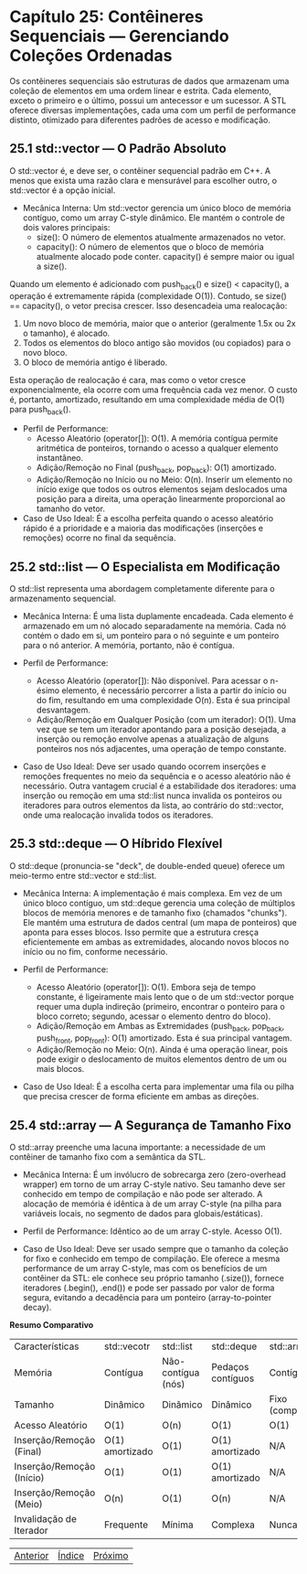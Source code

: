 * Capítulo 25: Contêineres Sequenciais — Gerenciando Coleções Ordenadas

Os contêineres sequenciais são estruturas de dados que armazenam uma coleção de elementos em uma ordem linear e estrita. Cada elemento, exceto o primeiro e o último, possui um antecessor e um sucessor. A STL oferece diversas implementações, cada uma com um perfil de performance distinto, otimizado para diferentes padrões de acesso e modificação.

** 25.1 std::vector — O Padrão Absoluto

O std::vector é, e deve ser, o contêiner sequencial padrão em C++. A menos que exista uma razão clara e mensurável para escolher outro, o std::vector é a opção inicial.

  - Mecânica Interna: Um std::vector gerencia um único bloco de memória contíguo, como um array C-style dinâmico. Ele mantém o controle de dois valores principais:
    - size(): O número de elementos atualmente armazenados no vetor.
    - capacity(): O número de elementos que o bloco de memória atualmente alocado pode conter. capacity() é sempre maior ou igual a size().

Quando um elemento é adicionado com push_back() e size() < capacity(), a operação é extremamente rápida (complexidade O(1)). Contudo, se size() == capacity(), o vetor precisa crescer. Isso desencadeia uma realocação:
  1. Um novo bloco de memória, maior que o anterior (geralmente 1.5x ou 2x o tamanho), é alocado.
  2. Todos os elementos do bloco antigo são movidos (ou copiados) para o novo bloco.
  3. O bloco de memória antigo é liberado.
Esta operação de realocação é cara, mas como o vetor cresce exponencialmente, ela ocorre com uma frequência cada vez menor. O custo é, portanto, amortizado, resultando em uma complexidade média de O(1) para push_back().

  - Perfil de Performance:
    - Acesso Aleatório (operator[]): O(1). A memória contígua permite aritmética de ponteiros, tornando o acesso a qualquer elemento instantâneo.
    - Adição/Remoção no Final (push_back, pop_back): O(1) amortizado.
    - Adição/Remoção no Início ou no Meio: O(n). Inserir um elemento no início exige que todos os outros elementos sejam deslocados uma posição para a direita, uma operação linearmente proporcional ao tamanho do vetor.

  - Caso de Uso Ideal: É a escolha perfeita quando o acesso aleatório rápido é a prioridade e a maioria das modificações (inserções e remoções) ocorre no final da sequência.

** 25.2 std::list — O Especialista em Modificação

O std::list representa uma abordagem completamente diferente para o armazenamento sequencial.

  - Mecânica Interna: É uma lista duplamente encadeada. Cada elemento é armazenado em um nó alocado separadamente na memória. Cada nó contém o dado em si, um ponteiro para o nó seguinte e um ponteiro para o nó anterior. A memória, portanto, não é contígua.

  - Perfil de Performance:
    - Acesso Aleatório (operator[]): Não disponível. Para acessar o n-ésimo elemento, é necessário percorrer a lista a partir do início ou do fim, resultando em uma complexidade O(n). Esta é sua principal desvantagem.
    - Adição/Remoção em Qualquer Posição (com um iterador): O(1). Uma vez que se tem um iterador apontando para a posição desejada, a inserção ou remoção envolve apenas a atualização de alguns ponteiros nos nós adjacentes, uma operação de tempo constante.

  - Caso de Uso Ideal: Deve ser usado quando ocorrem inserções e remoções frequentes no meio da sequência e o acesso aleatório não é necessário. Outra vantagem crucial é a estabilidade dos iteradores: uma inserção ou remoção em uma std::list nunca invalida os ponteiros ou iteradores para outros elementos da lista, ao contrário do std::vector, onde uma realocação invalida todos os iteradores.

** 25.3 std::deque — O Híbrido Flexível

O std::deque (pronuncia-se "deck", de double-ended queue) oferece um meio-termo entre std::vector e std::list.

  - Mecânica Interna: A implementação é mais complexa. Em vez de um único bloco contíguo, um std::deque gerencia uma coleção de múltiplos blocos de memória menores e de tamanho fixo (chamados "chunks"). Ele mantém uma estrutura de dados central (um mapa de ponteiros) que aponta para esses blocos. Isso permite que a estrutura cresça eficientemente em ambas as extremidades, alocando novos blocos no início ou no fim, conforme necessário.

  - Perfil de Performance:
    - Acesso Aleatório (operator[]): O(1). Embora seja de tempo constante, é ligeiramente mais lento que o de um std::vector porque requer uma dupla indireção (primeiro, encontrar o ponteiro para o bloco correto; segundo, acessar o elemento dentro do bloco).
    - Adição/Remoção em Ambas as Extremidades (push_back, pop_back, push_front, pop_front): O(1) amortizado. Esta é sua principal vantagem.
    - Adição/Remoção no Meio: O(n). Ainda é uma operação linear, pois pode exigir o deslocamento de muitos elementos dentro de um ou mais blocos.

  - Caso de Uso Ideal: É a escolha certa para implementar uma fila ou pilha que precisa crescer de forma eficiente em ambas as direções.

** 25.4 std::array — A Segurança de Tamanho Fixo

O std::array preenche uma lacuna importante: a necessidade de um contêiner de tamanho fixo com a semântica da STL.

  - Mecânica Interna: É um invólucro de sobrecarga zero (zero-overhead wrapper) em torno de um array C-style nativo. Seu tamanho deve ser conhecido em tempo de compilação e não pode ser alterado. A alocação de memória é idêntica à de um array C-style (na pilha para variáveis locais, no segmento de dados para globais/estáticas).

  - Perfil de Performance: Idêntico ao de um array C-style. Acesso O(1).

  - Caso de Uso Ideal: Deve ser usado sempre que o tamanho da coleção for fixo e conhecido em tempo de compilação. Ele oferece a mesma performance de um array C-style, mas com os benefícios de um contêiner da STL: ele conhece seu próprio tamanho (.size()), fornece iteradores (.begin(), .end()) e pode ser passado por valor de forma segura, evitando a decadência para um ponteiro (array-to-pointer decay).

*Resumo Comparativo*

| Características           | std::vecotr     | std::list          | std::deque        | std::array        |
| Memória                   | Contígua        | Não-contígua (nós) | Pedaços contíguos | Contígua          |
| Tamanho                   | Dinâmico        | Dinâmico           | Dinâmico          | Fixo (compilação) |
| Acesso Aleatório          | O(1)            | O(n)               | O(1)              | O(1)              |
| Inserção/Remoção (Final)  | O(1) amortizado | O(1)               | O(1) amortizado   | N/A               |
| Inserção/Remoção (Início) | O(1)            | O(1)               | O(1) amortizado   | N/A               |
| Inserção/Remoção (Meio)   | O(n)            | O(1)               | O(n)              | N/A               |
| Invalidação de Iterador   | Frequente       | Mínima             | Complexa          | Nunca             |


|[[./capitulo_24.org][Anterior]]|[[./cpp_moderno_indice.org][Índice]]|[[./capitulo_26.org][Próximo]]|
